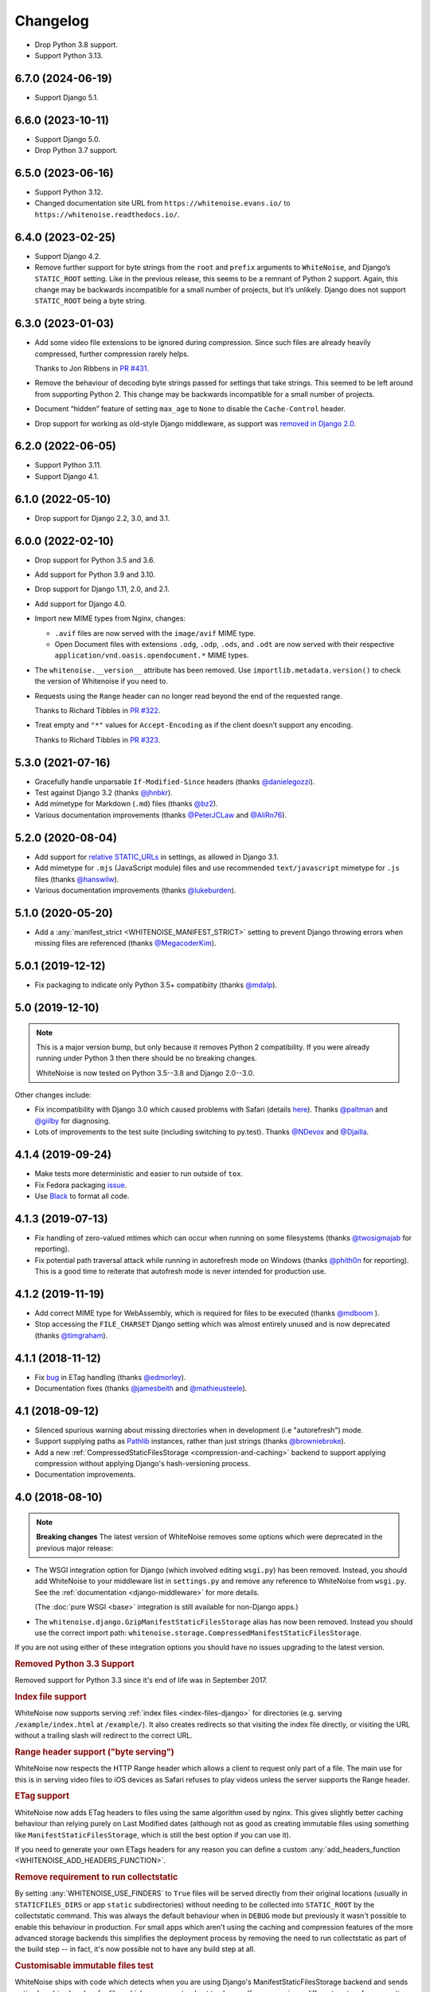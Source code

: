 =========
Changelog
=========

* Drop Python 3.8 support.

* Support Python 3.13.

6.7.0 (2024-06-19)
------------------

* Support Django 5.1.

6.6.0 (2023-10-11)
------------------

* Support Django 5.0.

* Drop Python 3.7 support.

6.5.0 (2023-06-16)
------------------

* Support Python 3.12.

* Changed documentation site URL from ``https://whitenoise.evans.io/`` to ``https://whitenoise.readthedocs.io/``.

6.4.0 (2023-02-25)
------------------

* Support Django 4.2.

* Remove further support for byte strings from the ``root`` and ``prefix`` arguments to ``WhiteNoise``, and Django’s ``STATIC_ROOT`` setting.
  Like in the previous release, this seems to be a remnant of Python 2 support.
  Again, this change may be backwards incompatible for a small number of projects, but it’s unlikely.
  Django does not support ``STATIC_ROOT`` being a byte string.

6.3.0 (2023-01-03)
------------------

* Add some video file extensions to be ignored during compression.
  Since such files are already heavily compressed, further compression rarely helps.

  Thanks to Jon Ribbens in `PR #431 <https://github.com/evansd/whitenoise/pull/431>`__.

* Remove the behaviour of decoding byte strings passed for settings that take strings.
  This seemed to be left around from supporting Python 2.
  This change may be backwards incompatible for a small number of projects.

* Document “hidden” feature of setting ``max_age`` to ``None`` to disable the ``Cache-Control`` header.

* Drop support for working as old-style Django middleware, as support was `removed in Django 2.0 <https://docs.djangoproject.com/en/dev/releases/2.0/#features-removed-in-2-0>`__.

6.2.0 (2022-06-05)
------------------

* Support Python 3.11.

* Support Django 4.1.

6.1.0 (2022-05-10)
------------------

* Drop support for Django 2.2, 3.0, and 3.1.

6.0.0 (2022-02-10)
------------------

* Drop support for Python 3.5 and 3.6.

* Add support for Python 3.9 and 3.10.

* Drop support for Django 1.11, 2.0, and 2.1.

* Add support for Django 4.0.

* Import new MIME types from Nginx, changes:

  - ``.avif`` files are now served with the ``image/avif`` MIME type.

  - Open Document files with extensions ``.odg``, ``.odp``, ``.ods``, and ``.odt`` are now served with their respective ``application/vnd.oasis.opendocument.*`` MIME types.

* The ``whitenoise.__version__`` attribute has been removed.
  Use ``importlib.metadata.version()`` to check the version of Whitenoise if you need to.

* Requests using the ``Range`` header can no longer read beyond the end of the requested range.

  Thanks to Richard Tibbles in `PR #322 <https://github.com/evansd/whitenoise/pull/322>`__.

* Treat empty and ``"*"`` values for ``Accept-Encoding`` as if the client doesn’t support any encoding.

  Thanks to Richard Tibbles in `PR #323 <https://github.com/evansd/whitenoise/pull/323>`__.

5.3.0 (2021-07-16)
------------------

* Gracefully handle unparsable ``If-Modified-Since`` headers (thanks `@danielegozzi <https://github.com/danielegozzi>`_).

* Test against Django 3.2 (thanks `@jhnbkr <https://github.com/jhnbkr>`_).

* Add mimetype for Markdown (``.md``) files (thanks `@bz2 <https://github.com/bz2>`_).

* Various documentation improvements (thanks `@PeterJCLaw <https://github.com/PeterJCLaw>`_ and `@AliRn76 <https://github.com/AliRn76>`_).

5.2.0 (2020-08-04)
------------------

* Add support for `relative STATIC_URLs <https://docs.djangoproject.com/en/3.1/ref/settings/#std:setting-STATIC_URL>`_ in settings, as allowed in Django 3.1.

* Add mimetype for ``.mjs`` (JavaScript module) files and use recommended ``text/javascript`` mimetype for ``.js`` files (thanks `@hanswilw <https://github.com/hanswilw>`_).

* Various documentation improvements (thanks `@lukeburden <https://github.com/lukeburden>`_).

5.1.0 (2020-05-20)
------------------

* Add a :any:`manifest_strict <WHITENOISE_MANIFEST_STRICT>` setting to prevent Django throwing errors when missing files are referenced (thanks `@MegacoderKim <https://github.com/MegacoderKim>`_).

5.0.1 (2019-12-12)
------------------

* Fix packaging to indicate only Python 3.5+ compatibiity (thanks `@mdalp <https://github.com/mdalp>`_).

5.0 (2019-12-10)
----------------

.. note:: This is a major version bump, but only because it removes Python 2
   compatibility. If you were already running under Python 3 then there should
   be no breaking changes.

   WhiteNoise is now tested on Python 3.5--3.8 and Django 2.0--3.0.

Other changes include:

* Fix incompatibility with Django 3.0 which caused problems with Safari (details `here <https://github.com/evansd/whitenoise/issues/240>`_).
  Thanks `@paltman <https://github.com/paltman>`_ and `@giilby <https://github.com/giilby>`_ for diagnosing.

* Lots of improvements to the test suite (including switching to py.test).
  Thanks `@NDevox <https://github.com/ndevox>`_ and `@Djailla <https://github.com/djailla>`_.

4.1.4 (2019-09-24)
------------------

* Make tests more deterministic and easier to run outside of ``tox``.

* Fix Fedora packaging `issue <https://github.com/evansd/whitenoise/issues/225>`_.

* Use `Black <https://github.com/psf/black>`_ to format all code.

4.1.3 (2019-07-13)
------------------

* Fix handling of zero-valued mtimes which can occur when running on some filesystems (thanks `@twosigmajab <https://github.com/twosigmajab>`_ for reporting).

* Fix potential path traversal attack while running in autorefresh mode on Windows (thanks `@phith0n <https://github.com/phith0n>`_ for reporting).
  This is a good time to reiterate that autofresh mode is never intended for production use.

4.1.2 (2019-11-19)
------------------

* Add correct MIME type for WebAssembly, which is required for files to be executed (thanks `@mdboom <https://github.com/mdboom>`_ ).

* Stop accessing the ``FILE_CHARSET`` Django setting which was almost entirely unused and is now deprecated (thanks `@timgraham <https://github.com/timgraham>`_).

4.1.1 (2018-11-12)
------------------

* Fix `bug <https://github.com/evansd/whitenoise/issues/202>`_ in ETag handling (thanks `@edmorley <https://github.com/edmorley>`_).

* Documentation fixes (thanks `@jamesbeith <https://github.com/jamesbeith>`_ and `@mathieusteele <https://github.com/mathieusteele>`_).

4.1 (2018-09-12)
----------------

* Silenced spurious warning about missing directories when in development (i.e "autorefresh") mode.

* Support supplying paths as `Pathlib <https://docs.python.org/3.4/library/pathlib.html>`_ instances, rather than just strings (thanks `@browniebroke <https://github.com/browniebroke>`_).

* Add a new :ref:`CompressedStaticFilesStorage <compression-and-caching>` backend to support applying compression without applying Django's hash-versioning process.

* Documentation improvements.

4.0 (2018-08-10)
----------------

.. note:: **Breaking changes**
          The latest version of WhiteNoise removes some options which were
          deprecated in the previous major release:

* The WSGI integration option for Django
  (which involved editing ``wsgi.py``) has been removed. Instead, you
  should add WhiteNoise to your
  middleware list in ``settings.py`` and remove any reference to WhiteNoise from
  ``wsgi.py``.
  See the :ref:`documentation <django-middleware>` for more details.

  (The :doc:`pure WSGI <base>` integration is still available for non-Django apps.)

* The ``whitenoise.django.GzipManifestStaticFilesStorage`` alias has now
  been removed. Instead you should use the correct import path:
  ``whitenoise.storage.CompressedManifestStaticFilesStorage``.

If you are not using either of these integration options you should have
no issues upgrading to the latest version.

.. rubric:: Removed Python 3.3 Support

Removed support for Python 3.3 since it's end of life was in September 2017.

.. rubric:: Index file support

WhiteNoise now supports serving :ref:`index files <index-files-django>` for
directories (e.g. serving ``/example/index.html`` at ``/example/``). It also
creates redirects so that visiting the index file directly, or visiting the URL
without a trailing slash will redirect to the correct URL.

.. rubric:: Range header support ("byte serving")

WhiteNoise now respects the HTTP Range header which allows a client to request
only part of a file. The main use for this is in serving video files to iOS
devices as Safari refuses to play videos unless the server supports the
Range header.

.. rubric:: ETag support

WhiteNoise now adds ETag headers to files using the same algorithm used by
nginx. This gives slightly better caching behaviour than relying purely on Last
Modified dates (although not as good as creating immutable files using
something like ``ManifestStaticFilesStorage``, which is still the best option
if you can use it).

If you need to generate your own ETags headers for any reason you can define a
custom :any:`add_headers_function <WHITENOISE_ADD_HEADERS_FUNCTION>`.

.. rubric:: Remove requirement to run collectstatic

By setting :any:`WHITENOISE_USE_FINDERS` to ``True`` files will be served
directly from their original locations (usually in ``STATICFILES_DIRS`` or app
``static`` subdirectories) without needing to be collected into ``STATIC_ROOT``
by the collectstatic command. This was
always the default behaviour when in ``DEBUG`` mode but previously it wasn't
possible to enable this behaviour in production. For small apps which aren't
using the caching and compression features of the more advanced storage
backends this simplifies the deployment process by removing the need to run
collectstatic as part of the build step -- in fact, it's now possible not to
have any build step at all.

.. rubric:: Customisable immutable files test

WhiteNoise ships with code which detects when you are using Django's
ManifestStaticFilesStorage backend and sends optimal caching headers for files
which are guaranteed not to change. If you are using a different system for
generating cacheable files then you might need to supply your own function for
detecting such files. Previously this required subclassing WhiteNoise, but now
you can use the :any:`WHITENOISE_IMMUTABLE_FILE_TEST` setting.

.. rubric:: Fix runserver_nostatic to work with Channels

The old implementation of :ref:`runserver_nostatic <runserver-nostatic>` (which
disables Django's default static file handling in development) did not work
with `Channels`_, which needs its own runserver implementation. The
runserver_nostatic command has now been rewritten so that it should work with
Channels and with any other app which provides its own runserver.

.. _Channels: https://channels.readthedocs.io/

.. rubric:: Reduced storage requirements for static files

The new :any:`WHITENOISE_KEEP_ONLY_HASHED_FILES` setting reduces the number of
files in STATIC_ROOT by half by storing files only under their hashed names
(e.g.  ``app.db8f2edc0c8a.js``), rather than also keeping a copy with the
original name (e.g. ``app.js``).

.. rubric:: Improved start up performance

When in production mode (i.e. when :any:`autorefresh <WHITENOISE_AUTOREFRESH>`
is disabled), WhiteNoise scans all static files when the application starts in
order to be able to serve them as efficiently and securely as possible. For
most applications this makes no noticeable difference to start up time, however
for applications with very large numbers of static files this process can take
some time. In WhiteNoise 4.0 the file scanning code has been rewritten to do
the minimum possible amount of filesystem access which should make the start up
process considerably faster.

.. rubric:: Windows Testing

WhiteNoise has always aimed to support Windows as well as \*NIX platforms but
we are now able to run the test suite against Windows as part of the CI process
which should ensure that we can maintain Windows compatibility in future.

.. rubric:: Modification times for compressed files

The compressed storage backend (which generates Gzip and Brotli compressed
files) now ensures that compressed files have the same modification time as the
originals.  This only makes a difference if you are using the compression
backend with something other than WhiteNoise to actually serve the files, which
very few users do.

.. rubric:: Replaced brotlipy with official Brotli Python Package

Since the official `Brotli project <https://github.com/google/brotli>`_ offers
a `Brotli Python package <https://pypi.org/project/Brotli/>`_ brotlipy has been
replaced with Brotli.

Furthermore a ``brotli`` key has been added to ``extras_require`` which allows
installing WhiteNoise and Brotli together like this:

.. code-block:: bash

    pip install whitenoise[brotli]

3.3.1 (2017-09-23)
------------------

* Fix issue with the immutable file test when running behind a CDN which rewrites paths (thanks @lskillen).

3.3.0 (2017-01-26)
------------------

* Support the new `immutable <https://developer.mozilla.org/en-US/docs/Web/HTTP/Headers/Cache-Control#Revalidation_and_reloading>`_ Cache-Control header.
  This gives better caching behaviour for immutable resources than simply setting a large max age.

3.2.3 (2017-01-04)
------------------

* Gracefully handle invalid byte sequences in URLs.

* Gracefully handle filenames which are too long for the filesystem.

* Send correct Content-Type for Adobe's ``crossdomain.xml`` files.

3.2.2 (2016-09-26)
------------------

* Convert any config values supplied as byte strings to text to avoid runtime encoding errors when encountering non-ASCII filenames.

3.2.1 (2016-08-09)
------------------

* Handle non-ASCII URLs correctly when using the ``wsgi.py`` integration.

* Fix exception triggered when a static files "finder" returned a directory rather than a file.

3.2 (2016-05-27)
----------------

* Add support for the new-style middleware classes introduced in Django 1.10.
  The same WhiteNoiseMiddleware class can now be used in either the old
  ``MIDDLEWARE_CLASSES`` list or the new ``MIDDLEWARE`` list.

* Fixed a bug where incorrect Content-Type headers were being sent on 304 Not
  Modified responses (thanks `@oppianmatt <https://github.com/oppianmatt>`_).

* Return Vary and Cache-Control headers on 304 responses, as specified by the
  `RFC <https://tools.ietf.org/html/rfc7232#section-4.1>`_.

3.1 (2016-05-15)
----------------

* Add new :any:`WHITENOISE_STATIC_PREFIX` setting to give flexibility in
  supporting non-standard deployment configurations e.g. serving the
  application somewhere other than the domain root.

* Fix bytes/unicode bug when running with Django 1.10 on Python 2.7

3.0 (2016-03-23)
----------------

.. note:: The latest version of WhiteNoise contains some small **breaking changes**.
   Most users will be able to upgrade without any problems, but some
   less-used APIs have been modified:

* The setting ``WHITENOISE_GZIP_EXCLUDE_EXTENSIONS`` has been renamed to
  ``WHITENOISE_SKIP_COMPRESS_EXTENSIONS``.

* The CLI :ref:`compression utility <cli-utility>` has moved from ``python -m whitenoise.gzip``
  to ``python -m whitenoise.compress``.

* The now redundant ``gzipstatic`` management command has been removed.

* WhiteNoise no longer uses the system mimetypes files, so if you are serving
  particularly obscure filetypes you may need to add their mimetypes explicitly
  using the new :any:`mimetypes <WHITENOISE_MIMETYPES>` setting.

* Older versions of Django (1.4-1.7) and Python (2.6) are no longer supported.
  If you need support for these platforms you can continue to use `WhiteNoise
  2.x`_.

* The ``whitenoise.django.GzipManifestStaticFilesStorage`` storage backend
  has been moved to
  ``whitenoise.storage.CompressedManifestStaticFilesStorage``.  The old
  import path **will continue to work** for now, but users are encouraged
  to update their code to use the new path.

.. _WhiteNoise 2.x: https://whitenoise.readthedocs.io/en/legacy-2.x/

.. rubric:: Simpler, cleaner Django middleware integration

WhiteNoise can now integrate with Django by adding a single line to
``MIDDLEWARE_CLASSES``  without any need to edit ``wsgi.py``. This also means
that WhiteNoise plays nicely with other middleware classes such as
*SecurityMiddleware*, and that it is fully compatible with the new `Channels`_
system. See the :ref:`updated documentation <django-middleware>` for details.

.. _Channels: https://channels.readthedocs.io/

.. rubric:: Brotli compression support

`Brotli`_ is the modern, more efficient alternative to gzip for HTTP
compression. To benefit from smaller files and faster page loads, just install
the `brotlipy`_ library, update your ``requirements.txt`` and WhiteNoise
will take care of the rest. See the :ref:`documentation <brotli-compression>`
for details.

.. _brotli: https://en.wikipedia.org/wiki/Brotli
.. _brotlipy: https://brotlipy.readthedocs.io/

.. rubric:: Simpler customisation

It's now possible to add custom headers to WhiteNoise without needing to create
a subclass, using the new :any:`add_headers_function
<WHITENOISE_ADD_HEADERS_FUNCTION>` setting.

.. rubric:: Use WhiteNoise in development with Django

There's now an option to force Django to use WhiteNoise in development, rather
than its own static file handling. This results in more consistent behaviour
between development and production environments and fewer opportunities for
bugs and surprises. See the :ref:`documentation <runserver-nostatic>` for
details.

.. rubric:: Improved mimetype handling

WhiteNoise now ships with its own mimetype definitions (based on those shipped
with nginx) instead of relying on the system ones, which can vary between
environments. There is a new :any:`mimetypes <WHITENOISE_MIMETYPES>`
configuration option which makes it easy to add additional type definitions if
needed.

.. rubric:: Thanks

A big thank-you to `Ed Morley <https://github.com/edmorley>`_ and `Tim Graham <https://github.com/timgraham>`_ for their contributions to this release.

2.0.6 (2015-11-15)
------------------

* Rebuild with latest version of `wheel` to get `extras_require` support.

2.0.5 (2015-11-15)
------------------

* Add missing argparse dependency for Python 2.6 (thanks @movermeyer)).

2.0.4 (2015-09-20)
------------------

* Report path on MissingFileError (thanks @ezheidtmann).

2.0.3 (2015-08-18)
------------------

* Add ``__version__`` attribute.

2.0.2 (2015-07-03)
------------------

* More helpful error message when ``STATIC_URL`` is set to the root of a domain (thanks @dominicrodger).

2.0.1 (2015-06-28)
------------------

* Add support for Python 2.6.

* Add a more helpful error message when attempting to import DjangoWhiteNoise before ``DJANGO_SETTINGS_MODULE`` is defined.

2.0 (2015-06-20)
----------------

* Add an ``autorefresh`` mode which picks up changes to static files made after application startup (for use in development).

* Add a ``use_finders`` mode for DjangoWhiteNoise which finds files in their original directories without needing them collected in ``STATIC_ROOT`` (for use in development).
  Note, this is only useful if you don't want to use Django's default runserver behaviour.

* Remove the ``follow_symlinks`` argument from ``add_files`` and now always follow symlinks.

* Support extra mimetypes which Python doesn't know about by default (including .woff2 format)

* Some internal refactoring. Note, if you subclass WhiteNoise to add custom behaviour you may need to make some small changes to your code.

1.0.6 (2014-12-12)
------------------

* Fix unhelpful exception inside `make_helpful_exception` on Python 3 (thanks @abbottc).

1.0.5 (2014-11-25)
------------------

* Fix error when attempting to gzip empty files (thanks @ryanrhee).

1.0.4 (2014-11-14)
------------------

* Don't attempt to gzip ``.woff`` files as they're already compressed.

* Base decision to gzip on compression ratio achieved, so we don't incur gzip overhead just to save a few bytes.

* More helpful error message from ``collectstatic`` if CSS files reference missing assets.

1.0.3 (2014-06-08)
------------------

* Fix bug in Last Modified date handling (thanks to Atsushi Odagiri for spotting).

1.0.2 (2014-04-29)
------------------

* Set the default max_age parameter in base class to be what the docs claimed it was.

1.0.1 (2014-04-18)
------------------

* Fix path-to-URL conversion for Windows.

* Remove cruft from packaging manifest.

1.0 (2014-04-14)
----------------

* First stable release.
